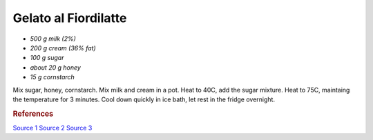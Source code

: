 .. index::
   single: gelato; fiordilatte

Gelato al Fiordilatte
=====================

- *500 g milk (2%)*
- *200 g cream (36% fat)*
- *100 g sugar*
- *about 20 g honey*
- *15 g cornstarch*

Mix sugar, honey, cornstarch.
Mix milk and cream in a pot.
Heat to 40C, add the sugar mixture.
Heat to 75C, maintaing the temperature for 3 minutes.
Cool down quickly in ice bath, let rest in the fridge overnight.

.. rubric:: References

`Source 1 <https://www.cucina.li/come-fare-il-gelato-professionale-ricette-gia-bilanciate/>`_
`Source 2 <https://www.cucina.li/come-bilanciare-i-neutri-nel-gelato/>`_
`Source 3 <https://www.pianetadessert.it/2016/06/10/produzione-e-bilanciatura-del-gelato/>`_